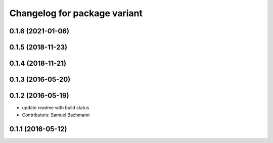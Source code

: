 ^^^^^^^^^^^^^^^^^^^^^^^^^^^^^
Changelog for package variant
^^^^^^^^^^^^^^^^^^^^^^^^^^^^^

0.1.6 (2021-01-06)
------------------

0.1.5 (2018-11-23)
------------------

0.1.4 (2018-11-21)
------------------

0.1.3 (2016-05-20)
------------------

0.1.2 (2016-05-19)
------------------
* update readme with build status
* Contributors: Samuel Bachmann

0.1.1 (2016-05-12)
------------------
